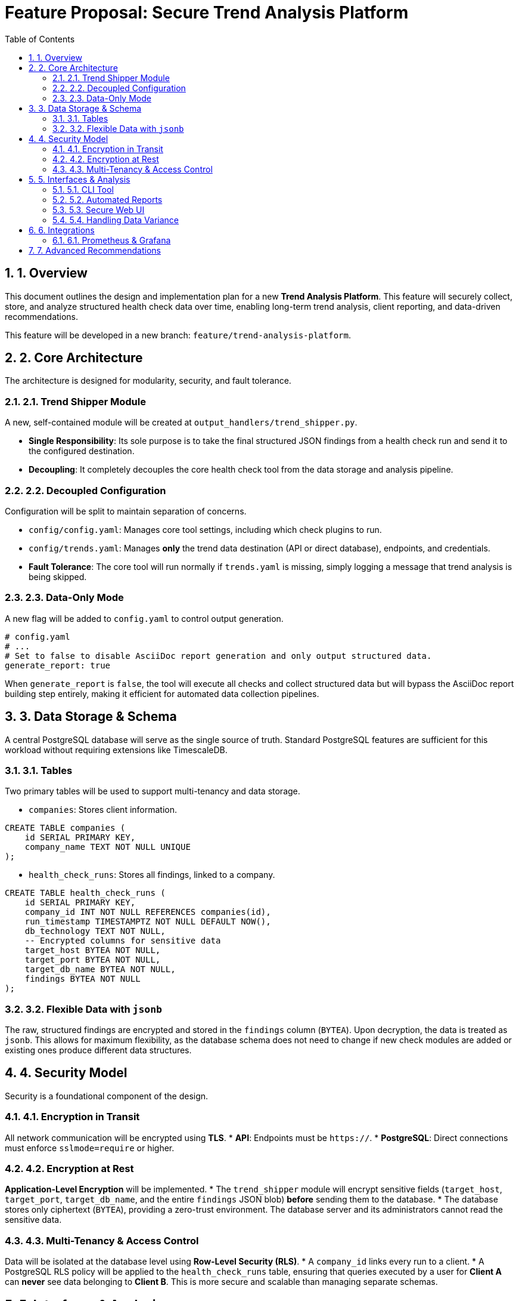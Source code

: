= Feature Proposal: Secure Trend Analysis Platform
:doctype: article
:toc: left
:toclevels: 3
:sectnums:

== 1. Overview
This document outlines the design and implementation plan for a new **Trend Analysis Platform**. This feature will securely collect, store, and analyze structured health check data over time, enabling long-term trend analysis, client reporting, and data-driven recommendations.

This feature will be developed in a new branch: `feature/trend-analysis-platform`.

== 2. Core Architecture
The architecture is designed for modularity, security, and fault tolerance.

=== 2.1. Trend Shipper Module
A new, self-contained module will be created at `output_handlers/trend_shipper.py`.

* *Single Responsibility*: Its sole purpose is to take the final structured JSON findings from a health check run and send it to the configured destination.
* *Decoupling*: It completely decouples the core health check tool from the data storage and analysis pipeline.

=== 2.2. Decoupled Configuration
Configuration will be split to maintain separation of concerns.

* `config/config.yaml`: Manages core tool settings, including which check plugins to run.
* `config/trends.yaml`: Manages *only* the trend data destination (API or direct database), endpoints, and credentials.
* *Fault Tolerance*: The core tool will run normally if `trends.yaml` is missing, simply logging a message that trend analysis is being skipped.

=== 2.3. Data-Only Mode
A new flag will be added to `config.yaml` to control output generation.

[source,yaml]
----
# config.yaml
# ...
# Set to false to disable AsciiDoc report generation and only output structured data.
generate_report: true
----

When `generate_report` is `false`, the tool will execute all checks and collect structured data but will bypass the AsciiDoc report building step entirely, making it efficient for automated data collection pipelines.

== 3. Data Storage & Schema
A central PostgreSQL database will serve as the single source of truth. Standard PostgreSQL features are sufficient for this workload without requiring extensions like TimescaleDB.

=== 3.1. Tables
Two primary tables will be used to support multi-tenancy and data storage.

* `companies`: Stores client information.
[source,sql]
----
CREATE TABLE companies (
    id SERIAL PRIMARY KEY,
    company_name TEXT NOT NULL UNIQUE
);
----

* `health_check_runs`: Stores all findings, linked to a company.
[source,sql]
----
CREATE TABLE health_check_runs (
    id SERIAL PRIMARY KEY,
    company_id INT NOT NULL REFERENCES companies(id),
    run_timestamp TIMESTAMPTZ NOT NULL DEFAULT NOW(),
    db_technology TEXT NOT NULL,
    -- Encrypted columns for sensitive data
    target_host BYTEA NOT NULL,
    target_port BYTEA NOT NULL,
    target_db_name BYTEA NOT NULL,
    findings BYTEA NOT NULL
);
----

=== 3.2. Flexible Data with `jsonb`
The raw, structured findings are encrypted and stored in the `findings` column (`BYTEA`). Upon decryption, the data is treated as `jsonb`. This allows for maximum flexibility, as the database schema does not need to change if new check modules are added or existing ones produce different data structures.

== 4. Security Model
Security is a foundational component of the design.

=== 4.1. Encryption in Transit
All network communication will be encrypted using **TLS**.
* *API*: Endpoints must be `https://`.
* *PostgreSQL*: Direct connections must enforce `sslmode=require` or higher.

=== 4.2. Encryption at Rest
**Application-Level Encryption** will be implemented.
* The `trend_shipper` module will encrypt sensitive fields (`target_host`, `target_port`, `target_db_name`, and the entire `findings` JSON blob) *before* sending them to the database.
* The database stores only ciphertext (`BYTEA`), providing a zero-trust environment. The database server and its administrators cannot read the sensitive data.

=== 4.3. Multi-Tenancy & Access Control
Data will be isolated at the database level using **Row-Level Security (RLS)**.
* A `company_id` links every run to a client.
* A PostgreSQL RLS policy will be applied to the `health_check_runs` table, ensuring that queries executed by a user for **Client A** can *never* see data belonging to **Client B**. This is more secure and scalable than managing separate schemas.

== 5. Interfaces & Analysis
Multiple interfaces will be developed to provide actionable insights from the stored data.

=== 5.1. CLI Tool
A command-line interface will be available for DBAs and consultants to perform ad-hoc analysis, script comparisons, and quick data retrieval.

=== 5.2. Automated Reports
A scheduled process will generate professional PDF/HTML reports comparing data over time, ideal for regular client updates.

=== 5.3. Secure Web UI
A full-featured, client-facing web dashboard will be the primary interface.
* *Authentication*: Secure login with username/password and **Multi-Factor Authentication (MFA)**.
* *Authorization*: The UI backend enforces RLS, guaranteeing strict data isolation between clients.
* *Features*: Interactive time-series graphs, side-by-side run comparisons, and data drill-downs.

=== 5.4. Handling Data Variance
The reporting interfaces will intelligently handle months where check modules were not run.
* *Graphs*: Missing data points will appear as gaps in a time-series graph, not as a misleading `0` or `null`.
* *Comparisons*: Reports will explicitly label checks as "New," "Resolved," or "Not Run," turning data variance into a clear operational insight.

== 6. Integrations
The platform will support integration with standard monitoring tools.

=== 6.1. Prometheus & Grafana
The web UI application will expose a secure `/metrics` endpoint.
* *Prometheus*: This endpoint can be scraped by Prometheus to ingest key numerical metrics from the latest health check run.
* *Grafana*: This data can then be used to build rich Grafana dashboards for real-time monitoring and alerting, correlating database health with other system metrics.

== 7. Advanced Recommendations
Technology recommendations will be a feature of the analysis layer, not the collector.

* *Data-Driven*: The analysis UI will identify persistent patterns over multiple runs (e.g., heavy JSON workload in PostgreSQL, time-series data in MySQL) to generate high-confidence recommendations for alternative technologies like **OpenSearch**, **ClickHouse**, or **Valkey**.
* *Logic*: This keeps the health check plugins focused on objective data gathering, while the analysis interface is responsible for expert interpretation.
